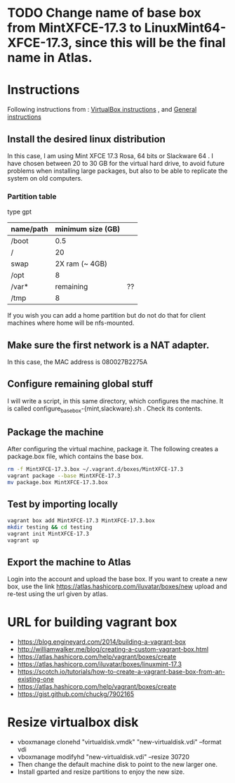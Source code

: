 * TODO Change name of base box from MintXFCE-17.3 to LinuxMint64-XFCE-17.3, since this will be the final name in Atlas.
* Instructions
  Following instructions from : [[https://www.vagrantup.com/docs/virtualbox/boxes.html][VirtualBox instructions]] , and 
  [[https://www.vagrantup.com/docs/boxes/base.html][General instructions]]
** Install the desired linux distribution
   In this case, I am using Mint XFCE 17.3 Rosa, 64 bits or Slackware
   64 . I have chosen between 20 to 30 GB for the virtual hard drive,
   to avoid future problems when installing large packages, but also
   to be able to replicate the system on old computers.
*** Partition table
    type gpt
    |-----------+-------------------+----|
    | name/path | minimum size (GB) |    |
    |-----------+-------------------+----|
    | /boot     |               0.5 |    |
    | /         |                20 |    |
    | swap      |    2X ram (~ 4GB) |    |
    | /opt      |                 8 |    |
    | /var*     |         remaining | ?? |
    | /tmp      |                 8 |    |
    |-----------+-------------------+----|
    If you wish you can add a home partition but do not do that for
    client machines where home will be nfs-mounted.
** Make sure the first network is a NAT adapter.
   In this case, the MAC address is 080027B2275A
** Configure remaining global stuff
   I will write a script, in this same directory, which configures the
   machine. It is called configure_basebox-{mint,slackware}.sh . Check
   its contents.
** Package the machine
   After configuring the virtual machine, package it. The following
   creates a package.box file, which contains the base box.
   #+BEGIN_SRC sh
   rm -f MintXFCE-17.3.box ~/.vagrant.d/boxes/MintXFCE-17.3
   vagrant package --base MintXFCE-17.3
   mv package.box MintXFCE-17.3.box
   #+END_SRC
** Test by importing locally
   #+BEGIN_SRC sh
   vagrant box add MintXFCE-17.3 MintXFCE-17.3.box
   mkdir testing && cd testing
   vagrant init MintXFCE-17.3
   vagrant up
   #+END_SRC

** Export the machine to Atlas
   Login into the account and upload the base box.
   If you want to create a new box, use the link
   https://atlas.hashicorp.com/iluvatar/boxes/new
   upload and re-test using the url given by atlas.

* URL for building vagrant box
  - https://blog.engineyard.com/2014/building-a-vagrant-box
  - http://williamwalker.me/blog/creating-a-custom-vagrant-box.html
  - https://atlas.hashicorp.com/help/vagrant/boxes/create  
  - https://atlas.hashicorp.com/iluvatar/boxes/linuxmint-17.3
  - https://scotch.io/tutorials/how-to-create-a-vagrant-base-box-from-an-existing-one
  - https://atlas.hashicorp.com/help/vagrant/boxes/create
  - https://gist.github.com/chuckg/7902165
    
* Resize virtualbox disk
  - vboxmanage clonehd "virtualdisk.vmdk" "new-virtualdisk.vdi" --format vdi
  - vboxmanage modifyhd "new-virtualdisk.vdi" --resize 30720
  - Then change the default machine disk to point to the new larger one.
  - Install gparted and resize partitions to enjoy the new size.
